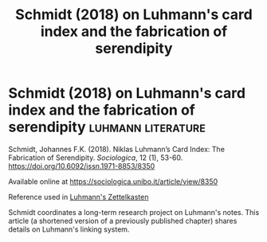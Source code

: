 #+TITLE: Schmidt (2018) on Luhmann's card index and the fabrication of serendipity
* Schmidt (2018) on Luhmann's card index and the fabrication of serendipity :luhmann:literature:
:PROPERTIES:
:ID:       15dea09e-94ae-4800-acb6-9ce10c446a4b
:END:

Schmidt, Johannes F.K. (2018). Niklas Luhmann’s Card Index: The Fabrication of Serendipity. /Sociologica/, 12 (1), 53-60. https://doi.org/10.6092/issn.1971-8853/8350

Available online at
https://sociologica.unibo.it/article/view/8350

Reference used in [[id:8a503f96-17b9-4b79-bfed-2355e01f9a49][Luhmann's Zettelkasten]]

Schmidt coordinates a long-term research project on Luhmann's notes.
This article (a shortened version of a previously published chapter) shares details on Luhmann's linking system.
